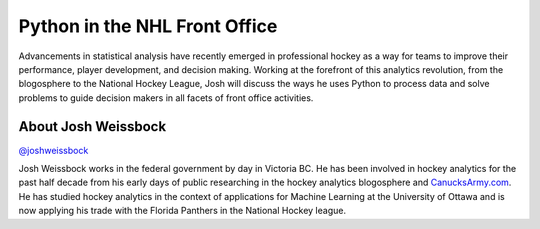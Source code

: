 .. _2016-weissbock:

Python in the NHL Front Office
==============================

Advancements in statistical analysis have recently emerged in professional
hockey as a way for teams to improve their performance, player development, and
decision making. Working at the forefront of this analytics revolution, from
the blogosphere to the National Hockey League, Josh will discuss the ways he
uses Python to process data and solve problems to guide decision makers in all
facets of front office activities.

About Josh Weissbock
--------------------

`@joshweissbock <https://twitter.com/joshweissbock>`__

Josh Weissbock works in the federal government by day in Victoria BC.  He has
been involved in hockey analytics for the past half decade from his early days
of public researching in the hockey analytics blogosphere and
`CanucksArmy.com <http://www.canucksarmy.com/>`__. He has studied hockey
analytics in the context of applications for Machine Learning at the University
of Ottawa and is now applying his trade with the Florida Panthers in the
National Hockey league.
